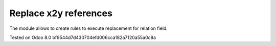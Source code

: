Replace x2y references
======================

The module allows to create rules to execute replacement for relation field.

Tested on Odoo 8.0 bf9544d7d430704efd006cca182a7120a55a0c8a
